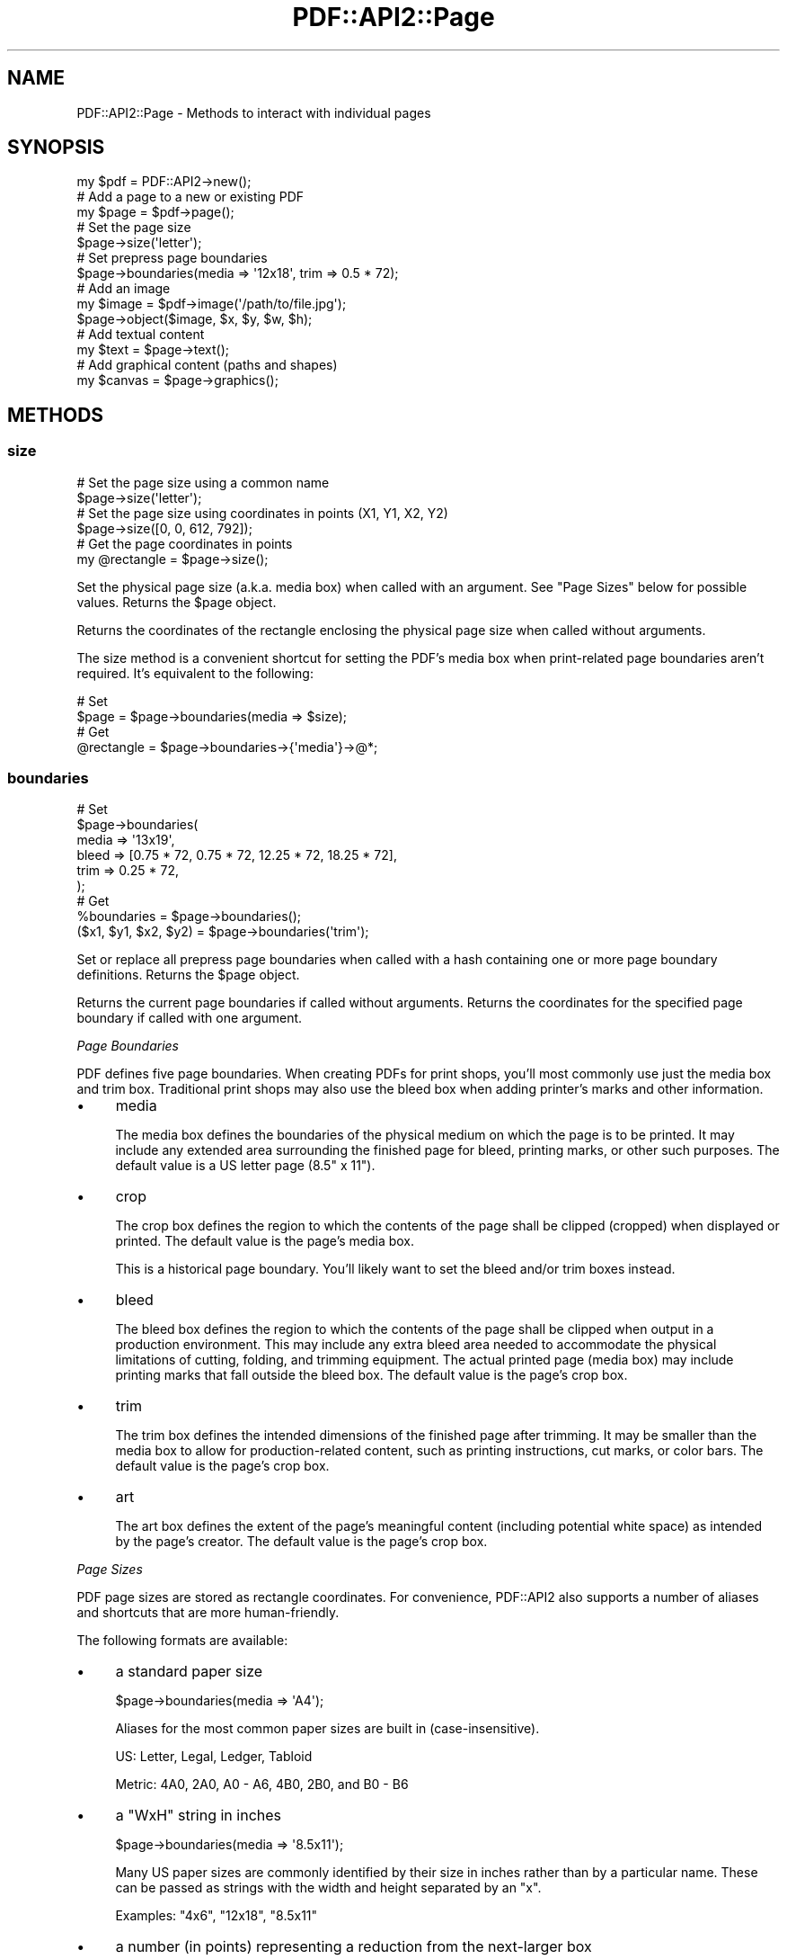 .\" -*- mode: troff; coding: utf-8 -*-
.\" Automatically generated by Pod::Man 5.0102 (Pod::Simple 3.45)
.\"
.\" Standard preamble:
.\" ========================================================================
.de Sp \" Vertical space (when we can't use .PP)
.if t .sp .5v
.if n .sp
..
.de Vb \" Begin verbatim text
.ft CW
.nf
.ne \\$1
..
.de Ve \" End verbatim text
.ft R
.fi
..
.\" \*(C` and \*(C' are quotes in nroff, nothing in troff, for use with C<>.
.ie n \{\
.    ds C` ""
.    ds C' ""
'br\}
.el\{\
.    ds C`
.    ds C'
'br\}
.\"
.\" Escape single quotes in literal strings from groff's Unicode transform.
.ie \n(.g .ds Aq \(aq
.el       .ds Aq '
.\"
.\" If the F register is >0, we'll generate index entries on stderr for
.\" titles (.TH), headers (.SH), subsections (.SS), items (.Ip), and index
.\" entries marked with X<> in POD.  Of course, you'll have to process the
.\" output yourself in some meaningful fashion.
.\"
.\" Avoid warning from groff about undefined register 'F'.
.de IX
..
.nr rF 0
.if \n(.g .if rF .nr rF 1
.if (\n(rF:(\n(.g==0)) \{\
.    if \nF \{\
.        de IX
.        tm Index:\\$1\t\\n%\t"\\$2"
..
.        if !\nF==2 \{\
.            nr % 0
.            nr F 2
.        \}
.    \}
.\}
.rr rF
.\" ========================================================================
.\"
.IX Title "PDF::API2::Page 3"
.TH PDF::API2::Page 3 2024-05-18 "perl v5.40.0" "User Contributed Perl Documentation"
.\" For nroff, turn off justification.  Always turn off hyphenation; it makes
.\" way too many mistakes in technical documents.
.if n .ad l
.nh
.SH NAME
PDF::API2::Page \- Methods to interact with individual pages
.SH SYNOPSIS
.IX Header "SYNOPSIS"
.Vb 1
\&    my $pdf = PDF::API2\->new();
\&
\&    # Add a page to a new or existing PDF
\&    my $page = $pdf\->page();
\&
\&    # Set the page size
\&    $page\->size(\*(Aqletter\*(Aq);
\&
\&    # Set prepress page boundaries
\&    $page\->boundaries(media => \*(Aq12x18\*(Aq, trim => 0.5 * 72);
\&
\&    # Add an image
\&    my $image = $pdf\->image(\*(Aq/path/to/file.jpg\*(Aq);
\&    $page\->object($image, $x, $y, $w, $h);
\&
\&    # Add textual content
\&    my $text = $page\->text();
\&
\&    # Add graphical content (paths and shapes)
\&    my $canvas = $page\->graphics();
.Ve
.SH METHODS
.IX Header "METHODS"
.SS size
.IX Subsection "size"
.Vb 2
\&    # Set the page size using a common name
\&    $page\->size(\*(Aqletter\*(Aq);
\&
\&    # Set the page size using coordinates in points (X1, Y1, X2, Y2)
\&    $page\->size([0, 0, 612, 792]);
\&
\&    # Get the page coordinates in points
\&    my @rectangle = $page\->size();
.Ve
.PP
Set the physical page size (a.k.a. media box) when called with an argument.
See "Page Sizes" below for possible values.  Returns the \f(CW$page\fR object.
.PP
Returns the coordinates of the rectangle enclosing the physical page size when
called without arguments.
.PP
The size method is a convenient shortcut for setting the PDF's media box when
print-related page boundaries aren't required.  It's equivalent to the
following:
.PP
.Vb 2
\&    # Set
\&    $page = $page\->boundaries(media => $size);
\&
\&    # Get
\&    @rectangle = $page\->boundaries\->{\*(Aqmedia\*(Aq}\->@*;
.Ve
.SS boundaries
.IX Subsection "boundaries"
.Vb 6
\&    # Set
\&    $page\->boundaries(
\&        media => \*(Aq13x19\*(Aq,
\&        bleed => [0.75 * 72, 0.75 * 72, 12.25 * 72, 18.25 * 72],
\&        trim  => 0.25 * 72,
\&    );
\&
\&    # Get
\&    %boundaries = $page\->boundaries();
\&    ($x1, $y1, $x2, $y2) = $page\->boundaries(\*(Aqtrim\*(Aq);
.Ve
.PP
Set or replace all prepress page boundaries when called with a hash containing
one or more page boundary definitions.  Returns the \f(CW$page\fR object.
.PP
Returns the current page boundaries if called without arguments.  Returns the
coordinates for the specified page boundary if called with one argument.
.PP
\fIPage Boundaries\fR
.IX Subsection "Page Boundaries"
.PP
PDF defines five page boundaries.  When creating PDFs for print shops, you'll
most commonly use just the media box and trim box.  Traditional print shops may
also use the bleed box when adding printer's marks and other information.
.IP \(bu 4
media
.Sp
The media box defines the boundaries of the physical medium on which the page is
to be printed.  It may include any extended area surrounding the finished page
for bleed, printing marks, or other such purposes.  The default value is a US
letter page (8.5" x 11").
.IP \(bu 4
crop
.Sp
The crop box defines the region to which the contents of the page shall be
clipped (cropped) when displayed or printed.  The default value is the page's
media box.
.Sp
This is a historical page boundary.  You'll likely want to set the bleed and/or
trim boxes instead.
.IP \(bu 4
bleed
.Sp
The bleed box defines the region to which the contents of the page shall be
clipped when output in a production environment.  This may include any extra
bleed area needed to accommodate the physical limitations of cutting, folding,
and trimming equipment.  The actual printed page (media box) may include
printing marks that fall outside the bleed box.  The default value is the page's
crop box.
.IP \(bu 4
trim
.Sp
The trim box defines the intended dimensions of the finished page after
trimming.  It may be smaller than the media box to allow for production-related
content, such as printing instructions, cut marks, or color bars.  The default
value is the page's crop box.
.IP \(bu 4
art
.Sp
The art box defines the extent of the page's meaningful content (including
potential white space) as intended by the page's creator.  The default value is
the page's crop box.
.PP
\fIPage Sizes\fR
.IX Subsection "Page Sizes"
.PP
PDF page sizes are stored as rectangle coordinates.  For convenience, PDF::API2
also supports a number of aliases and shortcuts that are more human-friendly.
.PP
The following formats are available:
.IP \(bu 4
a standard paper size
.Sp
.Vb 1
\&    $page\->boundaries(media => \*(AqA4\*(Aq);
.Ve
.Sp
Aliases for the most common paper sizes are built in (case-insensitive).
.Sp
US: Letter, Legal, Ledger, Tabloid
.Sp
Metric: 4A0, 2A0, A0 \- A6, 4B0, 2B0, and B0 \- B6
.IP \(bu 4
a "WxH" string in inches
.Sp
.Vb 1
\&    $page\->boundaries(media => \*(Aq8.5x11\*(Aq);
.Ve
.Sp
Many US paper sizes are commonly identified by their size in inches rather than
by a particular name.  These can be passed as strings with the width and height
separated by an \f(CW\*(C`x\*(C'\fR.
.Sp
Examples: \f(CW\*(C`4x6\*(C'\fR, \f(CW\*(C`12x18\*(C'\fR, \f(CW\*(C`8.5x11\*(C'\fR
.IP \(bu 4
a number (in points) representing a reduction from the next-larger box
.Sp
.Vb 2
\&    # Note: There are 72 points per inch
\&    $page\->boundaries(media => \*(Aq12x18\*(Aq, trim => 0.5 * 72);
\&
\&    # Equivalent
\&    $page\->boundaries(media => [0,        0,        12   * 72, 18   * 72],
\&                      trim  => [0.5 * 72, 0.5 * 72, 11.5 * 72, 17.5 * 72]);
.Ve
.Sp
This example shows a 12" x 18" physical sheet that will be reduced to a final
size of 11" x 17" by trimming 0.5" from each edge.  The smaller boundary is
assumed to be centered on the larger one.
.Sp
The "next-larger box" follows this order, stopping at the first defined value:
.Sp
.Vb 1
\&    art \-> trim \-> bleed \-> media
\&
\&    crop \-> media
.Ve
.Sp
This option isn't available for the media box since it is by definition the
largest boundary.
.IP \(bu 4
[$width, \f(CW$height\fR] in points
.Sp
.Vb 1
\&    $page\->boundaries(media => [8.5 * 72, 11 * 7.2]);
.Ve
.Sp
For other page or boundary sizes, the width and height (in points) can be given
directly as an array.
.IP \(bu 4
[$x1, \f(CW$y1\fR, \f(CW$x2\fR, \f(CW$y2\fR] in points
.Sp
.Vb 1
\&    $page\->boundaries(media => [0, 0, 8.5 * 72, 11 * 72]);
.Ve
.Sp
Finally, the raw coordinates of the bottom-left and top-right corners of a
rectangle can be specified.
.SS rotation
.IX Subsection "rotation"
.Vb 1
\&    $page = $page\->rotation($degrees);
.Ve
.PP
Rotates the page clockwise when displayed or printed.  \f(CW$degrees\fR must be a
multiple of 90 and may be negative for counter-clockwise rotation.
.PP
The coordinate system follows the page rotation.  In other words, after rotating
the page 180 degrees, [0, 0] will be in the top right corner of the page rather
than the bottom left, X will increase to the right, and Y will increase
downward.
.PP
To create a landscape page without moving the origin, use "size".
.SS graphics
.IX Subsection "graphics"
.Vb 1
\&    my $canvas = $page\->graphics(%options);
.Ve
.PP
Returns a PDF::API2::Content object for drawing paths and shapes.
.PP
The following options are available:
.IP \(bu 4
prepend (boolean)
.Sp
If true, place the drawing at the beginning of the page's content stream instead
of the end.
.IP \(bu 4
compress (boolean)
.Sp
Manually specify whether the drawing instructions should be compressed.  If
unspecified, the PDF's compression setting will be used, which is on by default.
.SS text
.IX Subsection "text"
.Vb 1
\&    my $text = $page\->text(%options);
.Ve
.PP
Returns a PDF::API2::Content object for including textual content.
.PP
The options are the same as the "graphics" method.
.SS object
.IX Subsection "object"
.Vb 1
\&    $page = $page\->object($object, $x, $y, $scale_x, $scale_y);
.Ve
.PP
Places an image or other external object (a.k.a. XObject) on the page in the
specified location.
.PP
If \f(CW$x\fR and \f(CW$y\fR are omitted, the object will be placed at \f(CW\*(C`[0, 0]\*(C'\fR.
.PP
For images, \f(CW$scale_x\fR and \f(CW$scale_y\fR represent the width and height of the
image on the page in points.  If \f(CW$scale_x\fR is omitted, it will default to 72
pixels per inch.  If \f(CW$scale_y\fR is omitted, the image will be scaled
proportionally based on the image dimensions.
.PP
For other external objects, the scale is a multiplier, where 1 (the default)
represents 100% (i.e. no change).
.PP
If the object to be placed depends on a coordinate transformation (e.g. rotation
or skew), first create a content object using "graphics", then call
"object" in PDF::API2::Content after making the appropriate transformations.
.SS annotation
.IX Subsection "annotation"
.Vb 1
\&    my $annotation = $page\->annotation();
.Ve
.PP
Returns a new PDF::API2::Annotation object.
.SH MIGRATION
.IX Header "MIGRATION"
See "MIGRATION" in PDF::API2 for an overview.
.IP gfx 4
.IX Item "gfx"
Replace with "graphics".
.IP rotate 4
.IX Item "rotate"
Replace with "rotation".
.IP mediabox 4
.IX Item "mediabox"
.PD 0
.IP get_mediabox 4
.IX Item "get_mediabox"
.PD
Replace with "size" if not in a print shop environment or "boundaries"
if more complex page boundaries are needed.
.Sp
If using page size aliases (e.g. "letter" or "A4"), check the Page Sizes section
to ensure that the alias you're using is still supported (you'll get an error if
it isn't).
.IP cropbox 4
.IX Item "cropbox"
.PD 0
.IP bleedbox 4
.IX Item "bleedbox"
.IP trimbox 4
.IX Item "trimbox"
.IP artbox 4
.IX Item "artbox"
.IP get_cropbox 4
.IX Item "get_cropbox"
.IP get_bleedbox 4
.IX Item "get_bleedbox"
.IP get_trimbox 4
.IX Item "get_trimbox"
.IP get_artbox 4
.IX Item "get_artbox"
.PD
Replace with "boundaries".
